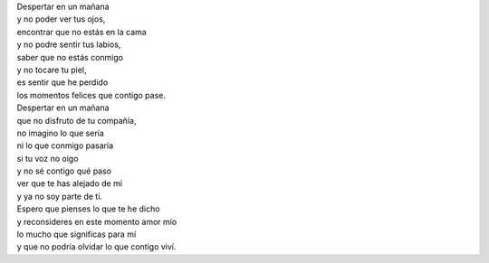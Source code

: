 .. title: Sin ti
.. slug: sin-ti
.. date: 2011-07-28 14:59:00
.. tags: Amor,Soledad,Poesía,Escritos,Literatura
.. description:
.. category: Migración/La Flecha Temporal
.. type: text
.. author: Edward Villegas Pulgarin

| Despertar en un mañana
| y no poder ver tus ojos,
| encontrar que no estás en la cama
| y no podre sentir tus labios,
| saber que no estás conmigo
| y no tocare tu piel,
| es sentir que he perdido
| los momentos felices que contigo pase.

| Despertar en un mañana
| que no disfruto de tu compañía,
| no imagino lo que sería
| ni lo que conmigo pasaría
| si tu voz no oigo
| y no sé contigo qué paso
| ver que te has alejado de mi
| y ya no soy parte de ti.

| Espero que pienses lo que te he dicho
| y reconsideres en este momento amor mío
| lo mucho que significas para mí
| y que no podría olvidar lo que contigo viví.
